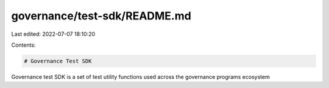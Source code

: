 governance/test-sdk/README.md
=============================

Last edited: 2022-07-07 18:10:20

Contents:

.. code-block:: md

    # Governance Test SDK

Governance test SDK is a set of test utility functions used across the governance programs ecosystem


